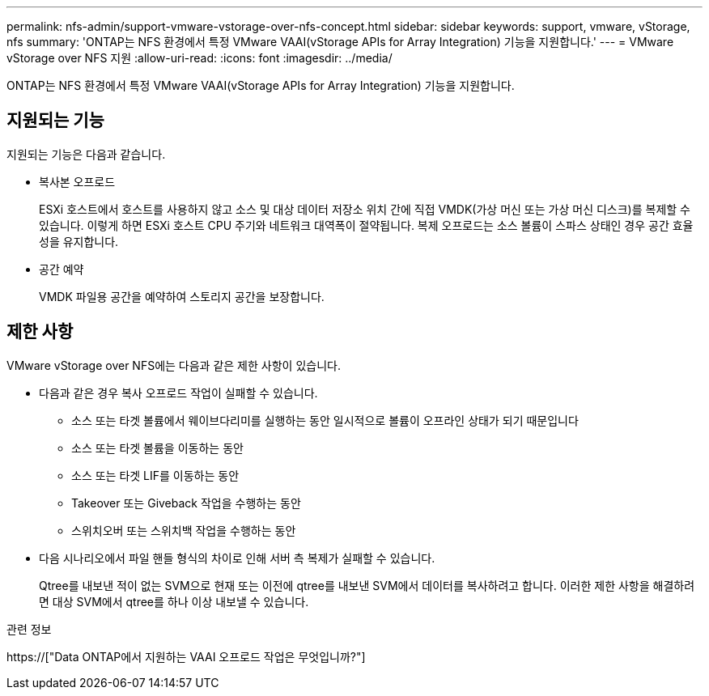 ---
permalink: nfs-admin/support-vmware-vstorage-over-nfs-concept.html 
sidebar: sidebar 
keywords: support, vmware, vStorage, nfs 
summary: 'ONTAP는 NFS 환경에서 특정 VMware VAAI(vStorage APIs for Array Integration) 기능을 지원합니다.' 
---
= VMware vStorage over NFS 지원
:allow-uri-read: 
:icons: font
:imagesdir: ../media/


[role="lead"]
ONTAP는 NFS 환경에서 특정 VMware VAAI(vStorage APIs for Array Integration) 기능을 지원합니다.



== 지원되는 기능

지원되는 기능은 다음과 같습니다.

* 복사본 오프로드
+
ESXi 호스트에서 호스트를 사용하지 않고 소스 및 대상 데이터 저장소 위치 간에 직접 VMDK(가상 머신 또는 가상 머신 디스크)를 복제할 수 있습니다. 이렇게 하면 ESXi 호스트 CPU 주기와 네트워크 대역폭이 절약됩니다. 복제 오프로드는 소스 볼륨이 스파스 상태인 경우 공간 효율성을 유지합니다.

* 공간 예약
+
VMDK 파일용 공간을 예약하여 스토리지 공간을 보장합니다.





== 제한 사항

VMware vStorage over NFS에는 다음과 같은 제한 사항이 있습니다.

* 다음과 같은 경우 복사 오프로드 작업이 실패할 수 있습니다.
+
** 소스 또는 타겟 볼륨에서 웨이브다리미를 실행하는 동안 일시적으로 볼륨이 오프라인 상태가 되기 때문입니다
** 소스 또는 타겟 볼륨을 이동하는 동안
** 소스 또는 타겟 LIF를 이동하는 동안
** Takeover 또는 Giveback 작업을 수행하는 동안
** 스위치오버 또는 스위치백 작업을 수행하는 동안


* 다음 시나리오에서 파일 핸들 형식의 차이로 인해 서버 측 복제가 실패할 수 있습니다.
+
Qtree를 내보낸 적이 없는 SVM으로 현재 또는 이전에 qtree를 내보낸 SVM에서 데이터를 복사하려고 합니다. 이러한 제한 사항을 해결하려면 대상 SVM에서 qtree를 하나 이상 내보낼 수 있습니다.



.관련 정보
https://["Data ONTAP에서 지원하는 VAAI 오프로드 작업은 무엇입니까?"]
